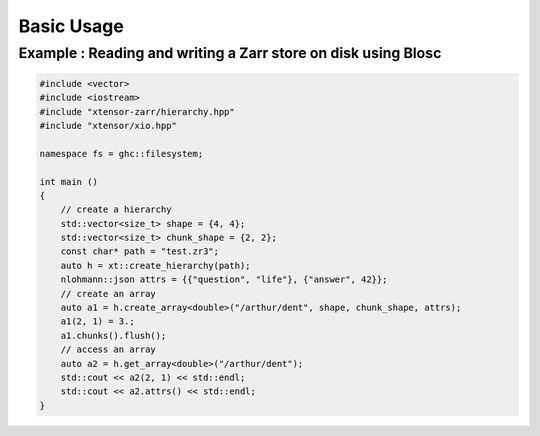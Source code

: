 .. Copyright (c) 2016, Wolf Vollprecht, Johan Mabille and Sylvain Corlay

   Distributed under the terms of the BSD 3-Clause License.

   The full license is in the file LICENSE, distributed with this software.

Basic Usage
===========

Example : Reading and writing a Zarr store on disk using Blosc
--------------------------------------------------------------

.. code-block:: cpp

    #include <vector>
    #include <iostream>
    #include "xtensor-zarr/hierarchy.hpp"
    #include "xtensor/xio.hpp"

    namespace fs = ghc::filesystem;

    int main ()
    {
        // create a hierarchy
        std::vector<size_t> shape = {4, 4};
        std::vector<size_t> chunk_shape = {2, 2};
        const char* path = "test.zr3";
        auto h = xt::create_hierarchy(path);
        nlohmann::json attrs = {{"question", "life"}, {"answer", 42}};
        // create an array
        auto a1 = h.create_array<double>("/arthur/dent", shape, chunk_shape, attrs);
        a1(2, 1) = 3.;
        a1.chunks().flush();
        // access an array
        auto a2 = h.get_array<double>("/arthur/dent");
        std::cout << a2(2, 1) << std::endl;
        std::cout << a2.attrs() << std::endl;
    }
